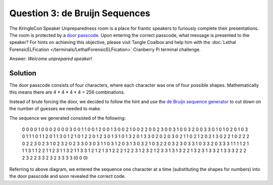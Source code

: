 Question 3: de Bruijn Sequences
===============================

| The KringleCon Speaker Unpreparedness room is a place for frantic speakers to furiously complete their presentations. The room is protected by a `door passcode <https://doorpasscoden.kringlecastle.com/>`_. Upon entering the correct passcode, what message is presented to the speaker? For hints on achieving this objective, please visit Tangle Coalbox and help him with the :doc:`Lethal ForensicELFication </terminals/LethalForensicELFication>` Cranberry Pi terminal challenge.

Answer: *Welcome unprepared speaker!*

Solution
--------

.. image:: /images/door_passcode.png

The door passcode consists of four characters, where each character was one of four possible shapes. Mathematically this means there are 4 * 4 * 4 * 4 = 256 combinations.

Instead of brute forcing the door, we decided to follow the hint and use the `de Bruijn sequence generator <http://www.hakank.org/comb/debruijn.cgi>`_ to cut down on the number of guesses we needed to make.

The sequence we generated consisted of the following:

.. highlights::

  0 0 0 0 1 0 0 0 2 0 0 0 3 0 0 1 1 0 0 1 2 0 0 1 3 0 0 2 1 0 0 2 2 0 0 2 3 0 0 3 1 0 0 3 2 0 0 3 3 0 1 0 1 0 2 0 1 0 3 0 1 1 1 0 1 1 2 0 1 1 3 0 1 2 1 0 1 2 2 0 1 2 3 0 1 3 1 0 1 3 2 0 1 3 3 0 2 0 2 0 3 0 2 1 1 0 2 1 2 0 2 1 3 0 2 2 1 0 2 2 2 0 2 2 3 0 2 3 1 0 2 3 2 0 2 3 3 0 3 0 3 1 1 0 3 1 2 0 3 1 3 0 3 2 1 0 3 2 2 0 3 2 3 0 3 3 1 0 3 3 2 0 3 3 3 1 1 1 1 2 1 1 1 3 1 1 2 2 1 1 2 3 1 1 3 2 1 1 3 3 1 2 1 2 1 3 1 2 2 2 1 2 2 3 1 2 3 2 1 2 3 3 1 3 1 3 2 2 1 3 2 3 1 3 3 2 1 3 3 3 2 2 2 2 3 2 2 3 3 2 3 2 3 3 3 3 (0 0 0) 

Referring to above diagram, we entered the sequence one character at a time (substituting the shapes for numbers) into the door passcode and soon revealed the correct code.
